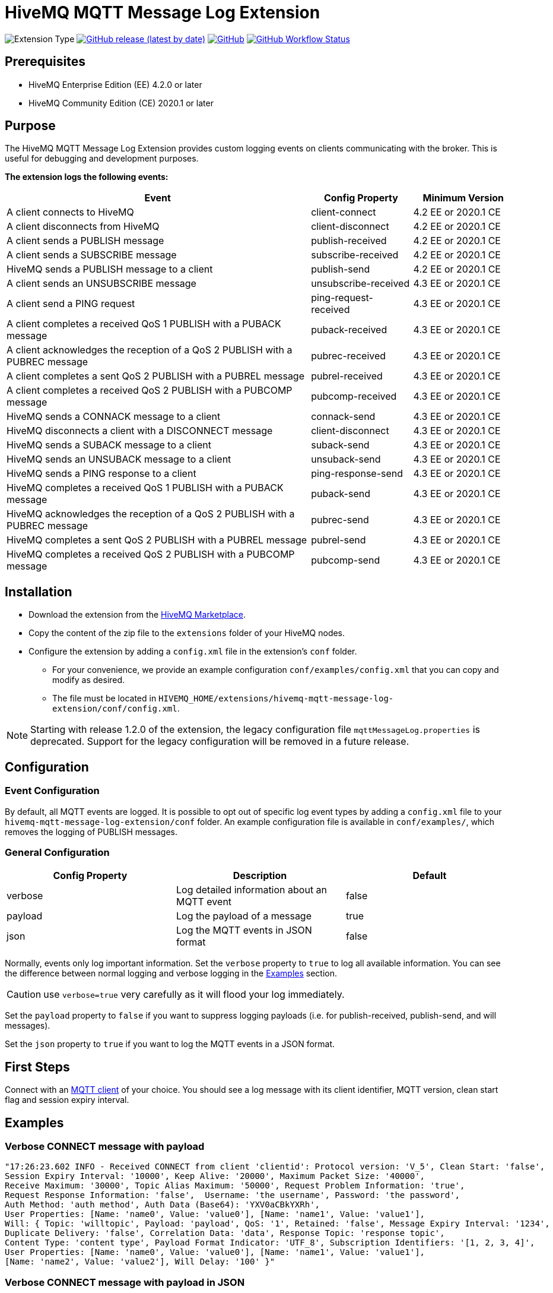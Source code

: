 :hivemq-blog-tools: http://www.hivemq.com/mqtt-toolbox
:hivemq-support: http://www.hivemq.com/support/
:hivemq-extension-download: https://www.hivemq.com/extension/mqtt-message-log-extension/

= HiveMQ MQTT Message Log Extension

image:https://img.shields.io/badge/Extension_Type-Logging-orange?style=for-the-badge[Extension Type]
image:https://img.shields.io/github/v/release/hivemq/hivemq-mqtt-message-log-extension?style=for-the-badge[GitHub release (latest by date),link=https://github.com/hivemq/hivemq-mqtt-message-log-extension/releases/latest]
image:https://img.shields.io/github/license/hivemq/hivemq-mqtt-message-log-extension?style=for-the-badge&color=brightgreen[GitHub,link=LICENSE]
image:https://img.shields.io/github/actions/workflow/status/hivemq/hivemq-mqtt-message-log-extension/check.yml?branch=master&style=for-the-badge[GitHub Workflow Status,link=https://github.com/hivemq/hivemq-mqtt-message-log-extension/actions/workflows/check.yml?query=branch%3Amaster]

== Prerequisites

* HiveMQ Enterprise Edition (EE) 4.2.0 or later
* HiveMQ Community Edition (CE) 2020.1 or later

== Purpose

The HiveMQ MQTT Message Log Extension provides custom logging events on clients communicating with the broker.
This is useful for debugging and development purposes.

*The extension logs the following events:*

[cols="6,2,2"]
|===
|Event | Config Property | Minimum Version

|A client connects to HiveMQ | client-connect | 4.2 EE or 2020.1 CE
|A client disconnects from HiveMQ | client-disconnect | 4.2 EE or 2020.1 CE
|A client sends a PUBLISH message | publish-received | 4.2 EE or 2020.1 CE
|A client sends a SUBSCRIBE message | subscribe-received |4.2 EE or 2020.1 CE
|HiveMQ sends a PUBLISH message to a client | publish-send |4.2 EE or 2020.1 CE
|A client sends an UNSUBSCRIBE message | unsubscribe-received | 4.3 EE or 2020.1 CE
|A client send a PING request | ping-request-received | 4.3 EE or 2020.1 CE
|A client completes a received QoS 1 PUBLISH with a PUBACK message | puback-received | 4.3 EE or 2020.1 CE
|A client acknowledges the reception of a QoS 2 PUBLISH with a PUBREC message | pubrec-received | 4.3 EE or 2020.1 CE
|A client completes a sent QoS 2 PUBLISH with a PUBREL message | pubrel-received | 4.3 EE or 2020.1 CE
|A client completes a received QoS 2 PUBLISH with a PUBCOMP message | pubcomp-received | 4.3 EE or 2020.1 CE
|HiveMQ sends a CONNACK message to a client | connack-send | 4.3 EE or 2020.1 CE
|HiveMQ disconnects a client with a DISCONNECT message | client-disconnect | 4.3 EE or 2020.1 CE
|HiveMQ sends a SUBACK message to a client | suback-send | 4.3 EE or 2020.1 CE
|HiveMQ sends an UNSUBACK message to a client | unsuback-send | 4.3 EE or 2020.1 CE
|HiveMQ sends a PING response to a client | ping-response-send | 4.3 EE or 2020.1 CE
|HiveMQ completes a received QoS 1 PUBLISH with a PUBACK message | puback-send | 4.3 EE or 2020.1 CE
|HiveMQ acknowledges the reception of a QoS 2 PUBLISH with a PUBREC message | pubrec-send | 4.3 EE or 2020.1 CE
|HiveMQ completes a sent QoS 2 PUBLISH with a PUBREL message | pubrel-send | 4.3 EE or 2020.1 CE
|HiveMQ completes a received QoS 2 PUBLISH with a PUBCOMP message | pubcomp-send | 4.3 EE or 2020.1 CE
|===

== Installation

* Download the extension from the {hivemq-extension-download}[HiveMQ Marketplace^].
* Copy the content of the zip file to the `extensions` folder of your HiveMQ nodes.
* Configure the extension by adding a `config.xml` file in the extension's `conf` folder.
** For your convenience, we provide an example configuration `conf/examples/config.xml` that you can copy and modify as desired.
** The file must be located in `HIVEMQ_HOME/extensions/hivemq-mqtt-message-log-extension/conf/config.xml`.

NOTE: Starting with release 1.2.0 of the extension, the legacy configuration file `mqttMessageLog.properties` is deprecated.
Support for the legacy configuration will be removed in a future release.

== Configuration

=== Event Configuration

By default, all MQTT events are logged.
It is possible to opt out of specific log event types by adding a `config.xml` file to your `hivemq-mqtt-message-log-extension/conf` folder.
An example configuration file is available in `conf/examples/`, which removes the logging of PUBLISH messages.

=== General Configuration

|===
|Config Property | Description | Default

|verbose |Log detailed information about an MQTT event | false
|payload |Log the payload of a message  | true
|json |Log the MQTT events in JSON format | false
|===

Normally, events only log important information.
Set the `verbose` property to `true` to log all available information.
You can see the difference between normal logging and verbose logging in the <<example, Examples>> section.

CAUTION: use `verbose=true` very carefully as it will flood your log immediately.

Set the `payload` property to `false` if you want to suppress logging payloads (i.e. for publish-received, publish-send, and will messages).

Set the `json` property to `true` if you want to log the MQTT events in a JSON format.

== First Steps

Connect with an {hivemq-blog-tools}[MQTT client] of your choice.
You should see a log message with its client identifier, MQTT version, clean start flag and session expiry interval.

[[example]]
== Examples

=== Verbose CONNECT message with payload

[source,bash]
----
"17:26:23.602 INFO - Received CONNECT from client 'clientid': Protocol version: 'V_5', Clean Start: 'false',
Session Expiry Interval: '10000', Keep Alive: '20000', Maximum Packet Size: '40000',
Receive Maximum: '30000', Topic Alias Maximum: '50000', Request Problem Information: 'true',
Request Response Information: 'false',  Username: 'the username', Password: 'the password',
Auth Method: 'auth method', Auth Data (Base64): 'YXV0aCBkYXRh',
User Properties: [Name: 'name0', Value: 'value0'], [Name: 'name1', Value: 'value1'],
Will: { Topic: 'willtopic', Payload: 'payload', QoS: '1', Retained: 'false', Message Expiry Interval: '1234',
Duplicate Delivery: 'false', Correlation Data: 'data', Response Topic: 'response topic',
Content Type: 'content type', Payload Format Indicator: 'UTF_8', Subscription Identifiers: '[1, 2, 3, 4]',
User Properties: [Name: 'name0', Value: 'value0'], [Name: 'name1', Value: 'value1'],
[Name: 'name2', Value: 'value2'], Will Delay: '100' }"
----

=== Verbose CONNECT message with payload in JSON

[source,bash]
----
2025-04-22 16:55:37,192 INFO  - {"Event": "Received CONNECT", "Client": "clientid", "Protocol version": "V_5", "Clean Start": "true",
"Session Expiry Interval": "0", "Keep Alive": "60", "Maximum Packet Size": "268435460", 
"Receive Maximum": "65535", "Topic Alias Maximum": "0", "Request Problem Information": "true",
"Request Response Information": "false",  "Username": "username", "Password": "password",
"Auth Method": "null", "Auth Data (Base64)": "null",
"User Properties (2)": [{"Name (0)": "name0", "Value (0)": "value0"}, {"Name (1)": "name1", "Value (1)": "value1"}],
"Will": { "Topic": "willtopic", "Payload (Base64)": "d2lsbGRhdGE=", "QoS": "0", "Retained": "false", "Message Expiry Interval": "1234",
"Duplicate Delivery": "false", "Correlation Data": "ZGF0YQ==", "Response Topic": "responseTopic",
"Content Type": "content-type", "Payload Format Indicator": "UTF_8", "Subscription Identifiers": "[]",
"User Properties (2)": [{"Name (0)": "name0", "Value (0)": "value0"},
{"Name (1)": "name1", "Value (1)": "value1"}], "Will Delay": "100" }}
----

=== Basic CONNECT message

[source,bash]
----
"17:26:23.602 INFO - Received CONNECT from client 'clientid': Protocol version: 'V_5', Clean Start: 'false', Session Expiry Interval: '10000'"
----

=== Basic CONNECT message in JSON

[source,bash]
----
2025-04-17 15:42:22,616 INFO - {"Event": "Received CONNECT", "Client": "test-client", "Protocol version": "V_5", "Clean Start": "true", "Session Expiry Interval": "0"}
----

== Need Help?

If you encounter any problems, we are happy to help.
The best place to get in contact is our {hivemq-support}[support^].

== Contributing

If you want to contribute to HiveMQ MQTT Message Log Extension, see the link:CONTRIBUTING.md[contribution guidelines].

== License

HiveMQ MQTT Message Log Extension is licensed under the `APACHE LICENSE, VERSION 2.0`.
A copy of the license can be found link:LICENSE[here].
